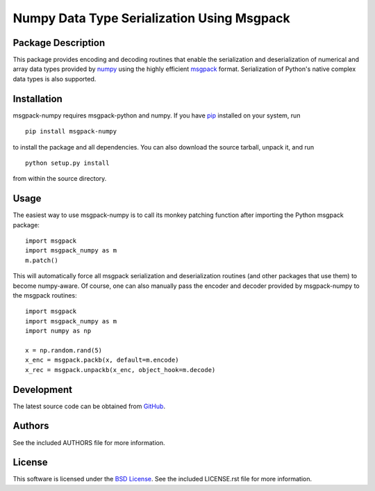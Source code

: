 .. -*- rst -*-

Numpy Data Type Serialization Using Msgpack
===========================================

Package Description
-------------------
This package provides encoding and decoding routines that enable the
serialization and deserialization of numerical and array data types provided by 
`numpy <http://www.numpy.org/>`_ using the highly efficient
`msgpack <http://msgpack.org/>`_ format. Serialization of Python's
native complex data types is also supported.

.. image:: https://pypip.in/version/msgpack-numpy/badge.png
    :target: https://pypi.python.org/pypi/msgpack-numpy
    :alt: Latest Version
.. image:: https://pypip.in/d/msgpack-numpy/badge.png
    :target: https://pypi.python.org/pypi/msgpack-numpy
    :alt: Downloads

Installation
------------
msgpack-numpy requires msgpack-python and numpy. If you 
have `pip <http://www.pip-installer.org/>`_ installed on your
system, run ::

    pip install msgpack-numpy

to install the package and all dependencies. You can also download 
the source tarball, unpack it, and run ::

    python setup.py install

from within the source directory.

Usage
-----
The easiest way to use msgpack-numpy is to call its monkey patching
function after importing the Python msgpack package: ::

    import msgpack
    import msgpack_numpy as m
    m.patch()

This will automatically force all msgpack serialization and deserialization
routines (and other packages that use them) to become numpy-aware. 
Of course, one can also manually pass the encoder and 
decoder provided by msgpack-numpy to the msgpack routines: ::

    import msgpack
    import msgpack_numpy as m
    import numpy as np

    x = np.random.rand(5)
    x_enc = msgpack.packb(x, default=m.encode)
    x_rec = msgpack.unpackb(x_enc, object_hook=m.decode)

Development
-----------
The latest source code can be obtained from
`GitHub <https://github.com/lebedov/msgpack-numpy/>`_.

Authors
-------
See the included AUTHORS file for more information.

License
-------
This software is licensed under the `BSD License 
<http://www.opensource.org/licenses/bsd-license>`_.
See the included LICENSE.rst file for more information.
